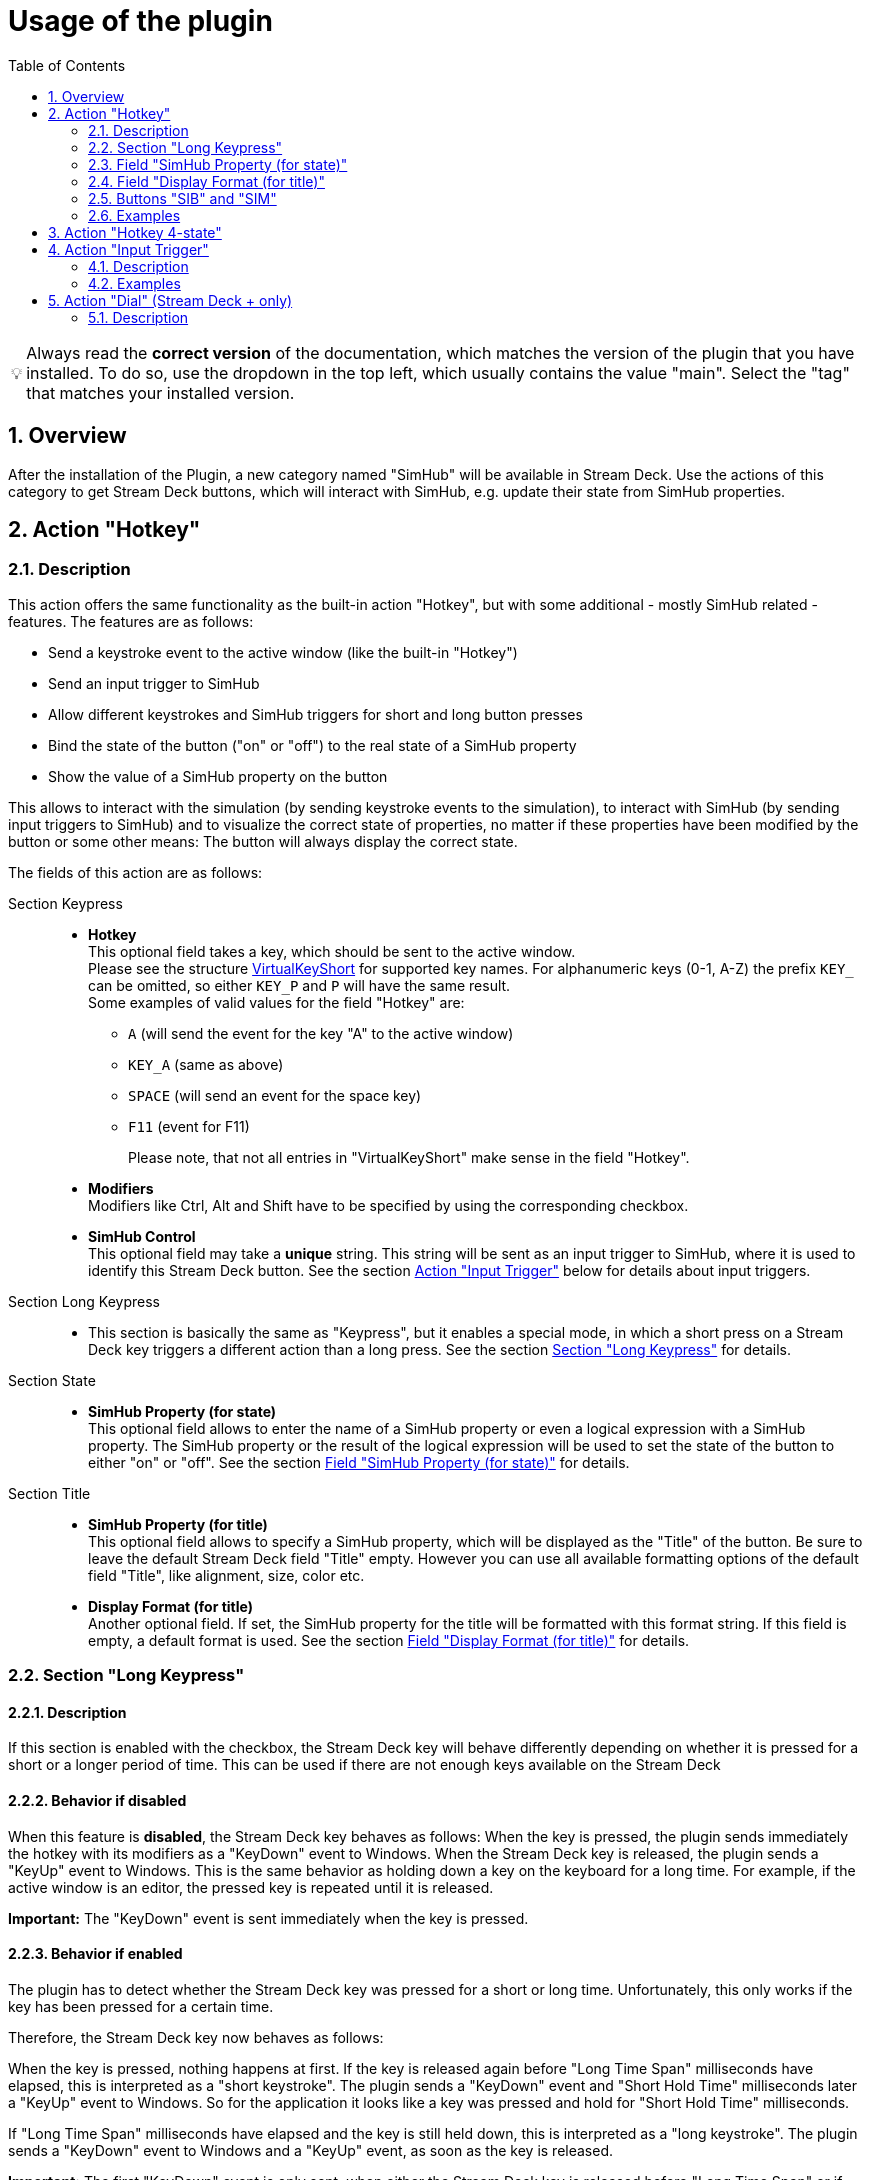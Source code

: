 = Usage of the plugin
:toc:
:sectnums:
ifdef::env-github[]
:tip-caption: :bulb:
endif::[]
ifndef::env-github[]
:tip-caption: 💡
endif::[]

TIP: Always read the *correct version* of the documentation, which matches the version of the plugin that you have installed. To do so, use the dropdown in the top left, which usually contains the value "main". Select the "tag" that matches your installed version.

== Overview

After the installation of the Plugin, a new category named "SimHub" will be available in Stream Deck. Use the actions of this category to get Stream Deck buttons, which will interact with SimHub, e.g. update their state from SimHub properties.


[#hotkey]
== Action "Hotkey"

=== Description

This action offers the same functionality as the built-in action "Hotkey", but with some additional - mostly SimHub related - features. The features are as follows:

* Send a keystroke event to the active window (like the built-in "Hotkey")
* Send an input trigger to SimHub
* Allow different keystrokes and SimHub triggers for short and long button presses
* Bind the state of the button ("on" or "off") to the real state of a SimHub property
* Show the value of a SimHub property on the button

This allows to interact with the simulation (by sending keystroke events to the simulation), to interact with SimHub (by sending input triggers to SimHub) and to visualize the correct state of properties, no matter if these properties have been modified by the button or some other means: The button will always display the correct state.

The fields of this action are as follows:

Section Keypress::

* *Hotkey* +
  This optional field takes a key, which should be sent to the active window. +
  Please see the structure link:/StreamDeckSimHub.Plugin/Tools/Keyboard.cs[VirtualKeyShort] for supported key names. For alphanumeric keys (0-1, A-Z) the prefix `KEY_` can be omitted, so either `KEY_P` and `P` will have the same result. +
  Some examples of valid values for the field "Hotkey" are:
  ** `A` (will send the event for the key "A" to the active window)
  ** `KEY_A` (same as above)
  ** `SPACE` (will send an event for the space key)
  ** `F11` (event for F11)
+
Please note, that not all entries in "VirtualKeyShort" make sense in the field "Hotkey".

* *Modifiers* +
  Modifiers like Ctrl, Alt and Shift have to be specified by using the corresponding checkbox.
* *SimHub Control* +
  This optional field may take a *unique* string. This string will be sent as an input trigger to SimHub, where it is used to identify this Stream Deck button. See the section <<#input>> below for details about input triggers.

Section Long Keypress::

* This section is basically the same as "Keypress", but it enables a special mode, in which a short press on a Stream Deck key triggers a different action than a long press. See the section <<#longKeypress>> for details.

Section State::

* *SimHub Property (for state)* +
  This optional field allows to enter the name of a SimHub property or even a logical expression with a SimHub property. The SimHub property or the result of the logical expression will be used to set the state of the button to either "on" or "off". See the section <<#simHubPropertyForState>> for details.

Section Title::

* *SimHub Property (for title)* +
  This optional field allows to specify a SimHub property, which will be displayed as the "Title" of the button. Be sure to leave the default Stream Deck field "Title" empty. However you can use all available formatting options of the default field "Title", like alignment, size, color etc.
* *Display Format (for title)* +
  Another optional field. If set, the SimHub property for the title will be formatted with this format string. If this field is empty, a default format is used. See the section <<#displayFormatForTitle>> for details.

[#longKeypress]
=== Section "Long Keypress"

==== Description

If this section is enabled with the checkbox, the Stream Deck key will behave differently depending on whether it is pressed for a short or a longer period of time. This can be used if there are not enough keys available on the Stream Deck

==== Behavior if disabled

When this feature is *disabled*, the Stream Deck key behaves as follows: When the key is pressed, the plugin sends immediately the hotkey with its modifiers as a "KeyDown" event to Windows. When the Stream Deck key is released, the plugin sends a "KeyUp" event to Windows. This is the same behavior as holding down a key on the keyboard for a long time. For example, if the active window is an editor, the pressed key is repeated until it is released.

*Important:* The "KeyDown" event is sent immediately when the key is pressed.

==== Behavior if enabled

The plugin has to detect whether the Stream Deck key was pressed for a short or long time. Unfortunately, this only works if the key has been pressed for a certain time.

Therefore, the Stream Deck key now behaves as follows:

When the key is pressed, nothing happens at first. If the key is released again before "Long Time Span" milliseconds have elapsed, this is interpreted as a "short keystroke". The plugin sends a "KeyDown" event and "Short Hold Time" milliseconds later a "KeyUp" event to Windows. So for the application it looks like a key was pressed and hold for "Short Hold Time" milliseconds.

If "Long Time Span" milliseconds have elapsed and the key is still held down, this is interpreted as a "long keystroke". The plugin sends a "KeyDown" event to Windows and a "KeyUp" event, as soon as the key is released.

*Important:* The first "KeyDown" event is only sent, when either the Stream Deck key is released before "Long Time Span" or if "Long Time Span" milliseconds have elapsed. Thus the target application will not react immediately, when the key is pressed.

==== Parameters

* *Short Hold Time* +
How long will the "short" keypress be hold down. I.e. the time between the "KeyDown" event and the "KeyUp" event. Set to 50 ms by default. +
Should not be too short, otherwise some applications will have problems to detect that a key was pressed. If this is the case, the value can be increased to 100 ms.
* *Long Time Span* +
After how many milliseconds of holding down the Stream Deck key, it will be recognized as a "long" keypress. The target application will receive the "KeyDown" event for the long keystroke only after this many milliseconds.


[#simHubPropertyForState]
=== Field "SimHub Property (for state)"

This field allows to bind the button to a SimHub property, which will be used to determine the state of the button.

All properties, that are listed in SimHub under "Available properties" (around 2000+ properties) can be used. But the plugin allows access to even more properties, and for use in these Stream Deck actions, it is better to use "_typed_" properties instead of "_generic_" properties.

TIP: Be sure to read the documentation of the https://github.com/pre-martin/SimHubPropertyServer[SimHub Property Server plugin], especially the section about the available properties!

TIP: "Generic" properties are received untyped as `object` (see SimHubPropertyServer plugin). This plugin tries to interpret them as a `double` value. If this is not possible, they are treated as strings.

==== Simple SimHub Property

Enter the name of a SimHub property. E.g.

----
dcp.gd.EngineIgnitionOn
----

The value of this SimHub property will update the state of the button.

The logic for the action state depending on the SimHub property value is as follows:

* Properties of type `boolean`: +
  If the property value is `True`, the action will be in the "on" state, otherwise in the "off" state.
* Properties of type `integer`, `long`, `float` or `double`: +
  If the property value is greater than zero, the action will be in the "on" state, otherwise in the "off" state.

==== SimHub property with logical expression

This allows a much finer grained logic for the button state. Enter the name of a SimHub property, a condition and a value. E.g.

----
acc.graphics.gapBehind>=-500
----

In this example, the button would be in the state "on", if the gap behind is equal to or smaller than 500 milliseconds. It would be "off", if the gap behind is greater than 500 milliseconds. The field "Hotkey" could be empty in this example, so that the Stream Deck button could be used as an indicator only.

The following conditions are supported:

- `==` test for equal
- `>=`
- `>`
- `+<=+`
- `<`
- `!=` test for not equal
- `~~` test for "between two values", which means ">= value1 and +<=+ value2"

The condition "between" requires two values, which have to be separated by a semicolon, e.g.

----
acc.graphics.WiperLV~~1;2
----

The following table shows the comparison logic for different SimHub property types and comparison values (which are entered into the field "SimHub Property"):

|===
| SimHub property type | supported comparison values | evaluation rules

| boolean
| "true", "false"
| should be self explanatory

|
| any integer value
| comp. value == 0: "false" +
comp. value > 0: "true"

| integer
| any integer value
| should be self explanatory

|
| "true", "false"
| prop. value == 1: "true" +
all other prop. values: "false"

| long
| same as "integer"
| same as integer

| double
| any integer or floating
| should be self explanatory

| object
| anything
| The types of the property value and the comparision value have to be the same, otherwise they are treated as "not equal". The plugin tries to interpret property values of type "object" as "double". If this is possible, the comparison value should be also of type "double", otherwise they are "not equal".

|===

So the following expressions are all valid:

* SimHub property of type "boolean": +
  `dcp.gd.IsLapValid==true` or `dcp.gd.IsLapValid==1` or just `dcp.gd.IsLapValid`
* SimHub property of type "integer": +
  `dcp.gd.SpotterCarLeft>0` or `dcp.gd.SpotterCarLeft==true` or just `dcp.gd.SpotterCarLeft`
* Another "integer": +
  `acc.physics.Gear~2;4`
* Generic SimHub property: +
  `DataCorePlugin.GameData.SpotterCarLeft>0` or just `DataCorePlugin.GameData.SpotterCarLeft`


[#displayFormatForTitle]
=== Field "Display Format (for title)"

If this field is empty, the value of the SimHub property for the title will be displayed with the default formatter of that type. If this is not desired, a more extensive format can be specified here.

Two options are available: A "*simple format*" and a "*full format*". The main difference is, that the "simple format" only allows an alignment and a format string, whereas the "full format" allows a combination of static text plus the features of the "simple format".

==== Simple Format

The display format has this syntax:

----
[alignment][:formatString]
----

If the format is invalid, the default formatter of the type is used as a fallback.

`alignment` is optional. It is a signed integer that indicates the total length of the title and whether it is right-aligned (a positive integer) or left-aligned (a negative integer)

`:formatString` is optional. It has to start with `:` (colon) and it has to be a valid C# format string.

Technically, the above syntax is the inner part of a C# format string. For details see:

* https://learn.microsoft.com/en-us/dotnet/api/system.string.format?view=net-6.0#the-format-item
* https://learn.microsoft.com/en-us/dotnet/standard/base-types/standard-numeric-format-strings
* https://learn.microsoft.com/en-us/dotnet/standard/base-types/custom-numeric-format-strings

Here are a few examples for the "Display Format" that should already cover a large number of cases. `_` is used in these examples to indicate a space in the generated output:

Only alignment::

* Display format `-3` will display the value left-aligned with a length of 3 digits:
** Property value `1` is displayed as `1__`
** Property value `34` is displayed as `34_`
** Property value `250` is displayed as `250`
* Display format `3` will display the value right-aligned with a length if 3 digits:
** Property value `1` is displayed as `__1`
** Property value `34` is displayed as `_34`
** Property value `250` is displayed as `250`

Only formatString::

* Display format `:F0` will display the value as a fixed-point value without decimal digits:
** `34.3333333` will be displayed as `34`
** `34.55` will be displayed as `35`
* Display format `:F1` will display the value as a fixed-point value with 1 decimal digit:
** `34.3333333` will be displayed as `34.3`
** `34.55` will be displayed as `34.6`

Both::

* Display format `3:F0` will display the value right-aligned with a length of 3 and without decimal digits:
** `34.3333333` will be displayed as `_34`
** `3.55` will be displayed as `__4`
* Display format `4:F1` will display the value right-aligned with a length of 4 and with 1 decimal digit:
** `3.55` will be displayed as `_3.6`
** `31.55` will be displayed as `31.6`

All characters are counted for the alignment - including decimal separator and decimal digits.

==== Full Format

The full format allows the same formatting features as the simple format, but the format can be combined with static text. The alignment and the format string have to be put into curly braces in order to be recognized. So a format in the full format may look like

----
Bias: {:F1}
----

Line breaks are also allowed, therefore a line break could be inserted in this example between `Bias:` and `{:F1}`, so that the entire content fits better on a button. In the same time, the colon can be omitted:

image::Example-Multiline-Title.png[Multiline Title]

=== Buttons "SIB" and "SIM"

Everywhere, where a SimHub property can be used, there are also buttons labeled "SIB" and "SIM". These buttons are related to "ShakeIt Bass" and "ShakeIt Motors" properties from SimHub and are described in the separate document link:ShakeIt.adoc[ShakeIt.adoc]


=== Examples

==== Button to toggle the Ignition in ACC (which is mapped to "Shift + I" by default):

image::Example-Ignition.png[Ignition]

In this example, the ignition is turned on in the game, so the button is in the "on" state (determined via SimHub by the property `dcp.gd.EngineIgnitionOn`).

==== Button to toggle the Engine in ACC (which is mapped to "S" by default):

image::Example-Engine.png[Engine]

In this example, the engine is turned off in the game, so the button is in the "off" state (determined via SimHub by the property `dcp.gd.EngineStarted`).

==== Button without Hotkey functionality, but to display the brake bias:

image::Example-BrakeBias.png[Brake Bias]

The "generic" property `DataCorePlugin.GameData.BrakeBias` is uses as the title. Although the "typed" property `acc.physics.BrakeBias` would be better than the "generic" property, we cannot use the latter one, because ACC uses car-dependent offset values for the brake bias - SimHub, on the other hand, provides us with the corrected value.

==== Button with "short" for Ignition and "long" for Engine in ACC

image::Example-Ign-Eng.png[Ignition and Engine]

The same button can be used to toggle the ignition with a short press and the engine with a long press.

This can be used if there are not enough keys available on the Stream Deck.

==== ACC Pit Limiter

Another useful button for ACC would be the Hotkey "Alt + L" with the SimHub property `gd.sdb.PitLimiterOn` to toggle the pit limiter.


== Action "Hotkey 4-state"

__Note:__

__This action is deprecated as of version 1.6.x. The functionality can now be implemented with the regular "Hotkey". As long as Stream Deck has no better UI support for buttons with more than two states, this action won't receive any new features.__

This action is the same as the "Hotkey" action: It sends a keystroke to the active window, and it can be connected to a SimHub property, which will update its state.

The difference is that this action can have up to four states. The logic for the action state in dependency from the SimHub property value is as follows:

- `boolean`: If the property value is `True`, the action will be in the state "1", otherwise in the state "0" state.
- `integer` and `long`: The property value will directly set the state. The value "0" maps to the action state "0", "1" to the action state "1" and so on.

Unlike the action "Hotkey", this action does not support expressions!

Unfortunately, the Stream Deck UI support is very limited for actions which have more than two states. "Title" and icon can only be customized for the first two states. Maybe Stream Deck will enhance their UI one day to allow customization of all states.


[#input]
== Action "Input Trigger"

=== Description

SimHub allows to trigger various actions by controller and/or keyboard inputs. For example:

* Controls can be mapped to actions in the menu "Control and events"
* Controls can be mapped to Bass Shaker effect groups and effects, in order to modify their gain value or to mute and unmute them.

The action "Input Trigger" extends the available inputs to the use of Stream Deck buttons. It has only one field:

* *SimHub Control* +
  Simply enter a *unique* string into this field. This string will be used in SimHub to identify this Stream Deck button.

=== Examples

In the following example, there is a "ShakeIt Bass" effect group. The Stream Deck button is used to mute or unmute this effect group. The configuration in Stream Deck will look as follows:

image::Example-TriggerInput-StreamDeck.png[Trigger Input]

In SimHub, the assignment dialog ("Pick a control") has to be opened. After pressing the Stream Deck button, the assignment will be shown as follows:

image::Example-TriggerInput-SimHub.png[Trigger Input - SimHub]

The Stream Deck button can now be used to mute and unmute the effect group in SimHub.

*Note*: This action is usually used inside of multi actions. For buttons with feedback, consider using the <<hotkey>> action. It offers significantly more features, including the field "SimHub Control".


[#dial]
== Action "Dial" (Stream Deck + only)

=== Description

This action is very similar to the "Hotkey" action, with the difference that the "Dial" action can be used for the rotary encoders of the Stream Deck +. The features are as follows:

* Send a keystroke event to the active window, if a rotary knob is rotated or pressed.
* Send an input trigger to SimHub, if a rotary knob is rotated or pressed.
* Show the value of a SimHub property on the display

The fields of this action are as follows:

* *Hotkey (Rotate counterclockwise)* +
  This optional field takes a key, which should be sent to the active window, when the rotary knob is turned counterclockwise. Please see the description of the <<hotkey>> for details.
* *SimHub Control (Rotate counterclockwise)* +
  This optional field may take a *unique* string. This string will be sent as an input trigger to SimHub, when die rotary knob is turned counterclockwise. Again, see <<hotkey>> for details.
* *Hotkey* and *SimHub Control* (*Rotate clockwise*) +
  Same as above, but for clockwise rotation of the knob.
* *Hotkey* and *SimHub Control* (*Press*) +
  Same as above, but when the rotary knob is pressed.
* *SimHub Property (for display)* +
  This optional field allows to specify a SimHub property, which will be shown in the display of the rotary knob. The setion <<hotkey>> contains extensive documentation on the use of SimHub properties.
* *Display Format (for display)* +
  Another optional field. If set, the SimHub property shown on the display will be formatted with this format string. Again, see <<hotkey>> for extensive documentation of the format string.
